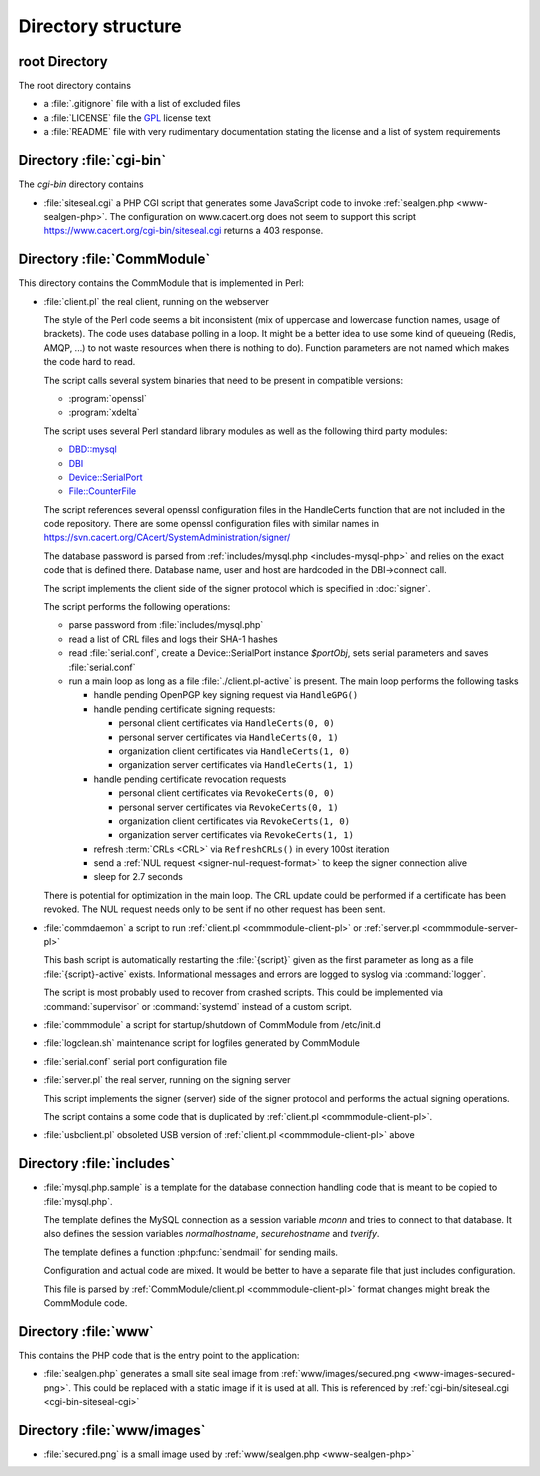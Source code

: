 ===================
Directory structure
===================

root Directory
==============

The root directory contains

- a :file:`.gitignore` file with a list of excluded files
- a :file:`LICENSE` file the `GPL`_ license text
- a :file:`README` file with very rudimentary documentation stating the
  license and a list of system requirements

.. _GPL: https://www.gnu.org/licenses/old-licenses/gpl-2.0

.. index:: cgi-bin

Directory :file:`cgi-bin`
=========================

The `cgi-bin` directory contains

.. index:: php

.. _cgi-bin-siteseal-cgi:

- :file:`siteseal.cgi` a PHP CGI script that generates some JavaScript code
  to invoke :ref:`sealgen.php <www-sealgen-php>`. The configuration on
  www.cacert.org does not seem to support this script
  https://www.cacert.org/cgi-bin/siteseal.cgi returns a 403 response.

.. todo: check whether this is linked anywhere or can be removed

.. index:: commmodule
.. index:: Perl
.. index:: bash

Directory :file:`CommModule`
============================

This directory contains the CommModule that is implemented in Perl:

.. _commmodule-client-pl:

- :file:`client.pl` the real client, running on the webserver

  The style of the Perl code seems a bit inconsistent (mix of uppercase and
  lowercase function names, usage of brackets). The code uses database polling
  in a loop. It might be a better idea to use some kind of queueing (Redis,
  AMQP, ...) to not waste resources when there is nothing to do). Function
  parameters are not named which makes the code hard to read.

  The script calls several system binaries that need to be present in
  compatible versions:

  - :program:`openssl`
  - :program:`xdelta`

  The script uses several Perl standard library modules as well as the
  following third party modules:

  .. index:: Perl, thirdparty

  - `DBD::mysql <https://metacpan.org/pod/DBD::mysql>`_
  - `DBI <https://metacpan.org/pod/DBI>`_
  - `Device::SerialPort <https://metacpan.org/pod/Device::SerialPort>`_
  - `File::CounterFile <https://metacpan.org/pod/File::CounterFile>`_

  The script references several openssl configuration files in the HandleCerts
  function that are not included in the code repository. There are some
  openssl configuration files with similar names in
  https://svn.cacert.org/CAcert/SystemAdministration/signer/

  The database password is parsed from
  :ref:`includes/mysql.php <includes-mysql-php>` and relies on the
  exact code that is defined there. Database name, user and host are hardcoded
  in the DBI->connect call.

  The script implements the client side of the signer protocol which is
  specified in :doc:`signer`.

  The script performs the following operations:

  - parse password from :file:`includes/mysql.php`
  - read a list of CRL files and logs their SHA-1 hashes
  - read :file:`serial.conf`, create a Device::SerialPort instance `$portObj`,
    sets serial parameters and saves :file:`serial.conf`
  - run a main loop as long as a file :file:`./client.pl-active` is present.
    The main loop performs the following tasks

    - handle pending OpenPGP key signing request via ``HandleGPG()``
    - handle pending certificate signing requests:

      - personal client certificates via ``HandleCerts(0, 0)``
      - personal server certificates via ``HandleCerts(0, 1)``
      - organization client certificates via ``HandleCerts(1, 0)``
      - organization server certificates via ``HandleCerts(1, 1)``

    - handle pending certificate revocation requests

      - personal client certificates via ``RevokeCerts(0, 0)``
      - personal server certificates via ``RevokeCerts(0, 1)``
      - organization client certificates via ``RevokeCerts(1, 0)``
      - organization server certificates via ``RevokeCerts(1, 1)``

    - refresh :term:`CRLs <CRL>` via ``RefreshCRLs()`` in every 100st
      iteration
    - send a :ref:`NUL request <signer-nul-request-format>` to keep the signer
      connection alive
    - sleep for 2.7 seconds

  There is potential for optimization in the main loop. The CRL update could
  be performed if a certificate has been revoked. The NUL request needs only
  to be sent if no other request has been sent.

  .. todo:: describe more in-depth what each of the main loop steps does

- :file:`commdaemon` a script to run :ref:`client.pl <commmodule-client-pl>`
  or :ref:`server.pl <commmodule-server-pl>`

  This bash script is automatically restarting the :file:`{script}` given as
  the first parameter as long as a file :file:`{script}-active` exists.
  Informational messages and errors are logged to syslog via
  :command:`logger`.

  The script is most probably used to recover from crashed scripts. This
  could be implemented via :command:`supervisor` or :command:`systemd`
  instead of a custom script.

- :file:`commmodule` a script for startup/shutdown of CommModule from
  /etc/init.d
- :file:`logclean.sh` maintenance script for logfiles generated by CommModule
- :file:`serial.conf` serial port configuration file

.. _commmodule-server-pl:

- :file:`server.pl` the real server, running on the signing server

  This script implements the signer (server) side of the signer protocol and
  performs the actual signing operations.

  The script contains a some code that is duplicated by
  :ref:`client.pl <commmodule-client-pl>`.

- :file:`usbclient.pl` obsoleted USB version of
  :ref:`client.pl <commmodule-client-pl>` above

.. todo: remove unused file (usbclient.pl)

.. todo: add a serial.conf template and move the actual serial.conf into
   configuration management

.. todo: clarify why log rotation is implemented with a custom
   logclean.sh script instead of using logrotate

Directory :file:`includes`
==============================

.. _includes-mysql-php:
.. _includes-mysql-php-sample:

- :file:`mysql.php.sample` is a template for the database connection handling
  code that is meant to be copied to :file:`mysql.php`.

  The template defines the MySQL connection as a session variable `mconn` and
  tries to connect to that database. It also defines the session variables
  `normalhostname`, `securehostname` and `tverify`.

  The template defines a function :php:func:`sendmail` for sending mails.

  .. php:function:: sendmail($to, $subject, $message, $from, $replyto="", \
         $toname="", $fromname="", $errorsto="returns@cacert.org", \
         $use_utf8=true)

     Send an email. The function reimplements functionality that is readily
     available in PHP. The function does not properly escape headers and
     sends raw SMTP commands.

     :param string $to:       recipient email address
     :param string $subject:  subject
     :param string $message:  email body
     :param string $from:     from email address
     :param string $replyto:  reply-to email address
     :param string $fromname: unused in the code
     :param string $toname:   unused in the code
     :param string $errorsto: email address used for Sender and Errors-To
                              headers
     :param bool $use_utf8:   decides whether the Content-Type header uses
                              a charset parameter of utf-8 or iso-8859-1

  Configuration and actual code are mixed. It would be better to have a
  separate file that just includes configuration.

  This file is parsed by :ref:`CommModule/client.pl <commmodule-client-pl>`
  format changes might break the CommModule code.

Directory :file:`www`
=====================

This contains the PHP code that is the entry point to the application:

.. _www-sealgen-php:

- :file:`sealgen.php` generates a small site seal image from
  :ref:`www/images/secured.png <www-images-secured-png>`. This could be
  replaced with a static image if it is used at all. This is referenced
  by :ref:`cgi-bin/siteseal.cgi <cgi-bin-siteseal-cgi>`

Directory :file:`www/images`
============================

.. _www-images-secured-png:

- :file:`secured.png` is a small image used by
  :ref:`www/sealgen.php <www-sealgen-php>`
